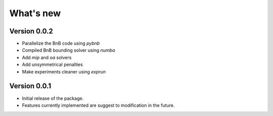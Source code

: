 .. _news:

==========
What's new
==========

Version 0.0.2
-------------

* Parallelize the BnB code using `pybnb`
* Compiled BnB bounding solver using `numba`
* Add `mip` and `oa` solvers
* Add unsymmetrical penalties
* Make experiments cleaner using `exprun`

Version 0.0.1
-------------

* Initial release of the package.
* Features currently implemented are suggest to modification in the future.